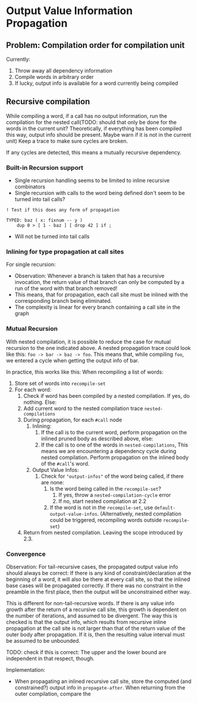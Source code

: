 * Output Value Information Propagation
** Problem: Compilation order for compilation unit
Currently:
1. Throw away all dependency information
2. Compile words in arbitrary order
3. If lucky, output info is available for a word currently being compiled

** Recursive compilation
While compiling a word, if a call has no output information, run the
compilation for the nested call(TODO: should that only be done for the words in
the current unit?  Theoretically, if everything has been compiled this way,
output info should be present.  Maybe warn if it is not in the current unit)  Keep a trace to make sure cycles are
broken.

If any cycles are detected, this means a mutually recursive dependency.
*** Built-in Recursion support
- Single recursion handling seems to be limited to inline recursive combinators
- Single recursion with calls to the word being defined don't seem to be turned
  into tail calls?

#+begin_src factor
  ! Test if this does any form of propagation

  TYPED: baz ( x: fixnum -- y )
      dup 0 > [ 1 - baz ] [ drop 42 ] if ;
#+end_src
- Will not be turned into tail calls
*** Inlining for type propagation at call sites
For single recursion:

- Observation: Whenever a branch is taken that has a recursive invocation, the
  return value of that branch can only be computed by a run of the word with
  that branch removed!
- This means, that for propagation, each call site must be inlined with the
  corresponding branch being eliminated.
- The complexity is linear for every branch containing a call site in the graph

*** Mutual Recursion

With nested compilation, it is possible to reduce the case for mutual recursion
to the one indicated above.  A nested
propagation trace could look like this: =foo -> bar -> baz -> foo=. This means
that, while compiling =foo=, we entered a cycle when getting the output info of bar.

In practice, this works like this:
When recompiling a list of words:
1. Store set of words into =recompile-set=
2. For each word:
   1. Check if word has been compiled by a nested compilation.  If yes, do
      nothing.  Else:
   2. Add current word to the nested compilation trace =nested-compilations=
   3. During propagation, for each =#call= node
      1. Inlining:
         1. If the call is to the current word, perform propagation on the inlined
            pruned body as described above, else:
         2. If the call is to one of the words in =nested-compilations=, This means
            we are encountering a dependency cycle during nested compilation.
            Perform propagation on the inlined body of the =#call='s word.
      2. Output Value Infos:
         1. Check for ="output-infos"= of the word being called, if there are none:
            1. Is the word being called in the =recompile-set=?
               1. If yes, throw a =nested-compilation-cycle= error
               2. If no, start nested compilation at 2.2
            2. If the word is not in the =recompile-set=, use
               =default-output-value-infos=.  (Alternatively, nested compilation
               could be triggered, recompiling words outside =recompile-set=)
   4. Return from nested compilation.  Leaving the scope introduced by 2.3.

*** Convergence
Observation: For tail-recursive cases, the propagated output value info should
always be correct:  If there is any kind of constraint/declaration at the
beginning of a word, it will also be there at every call site, so that the
inlined base cases will be propagated correctly.  If there was no constraint in
the preamble in the first place, then the output will be unconstrained either way.

This is different for non-tail-recursive words.  If there is any value info
growth after the return of a recursive call site, this growth is dependent on
the number of iterations, and assumed to be divergent.  The way this is checked
is that the output info, which results from recursive inline propagation at the
call site is not larger than that of the return value of the outer body after
propagation.   If it is, then the resulting value interval must be assumed to be
unbounded.

TODO: check if this is correct: The upper and the lower bound are independent in
that respect, though.

Implementation:
- When propagating an inlined recursive call site, store the computed (and
  constrained?) output info in =propagate-after=.  When returning from the outer
  compilation, compare the
